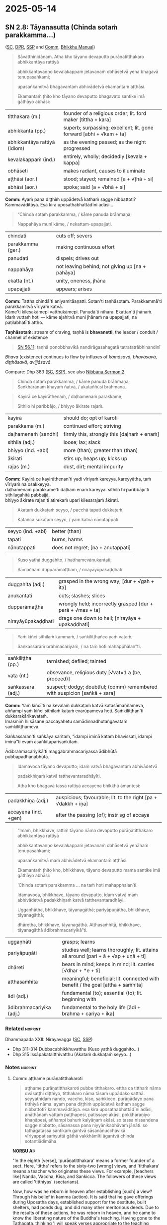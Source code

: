 #+author: gambhiro
#+youtube_id:

* 2025-05-14
** SN 2.8: Tāyanasutta (Chinda sotaṁ parakkamma...)

([[https://suttacentral.net/sn2.8/pli/ms][SC]], [[https://www.digitalpalireader.online/_dprhtml/index.html?loc=s.0.0.0.1.0.7.m|dpr://s.0.0.0.2.0.6.a.][DPR]], [[http://localhost:4848/suttas/sn2.8/pli/ms?window_type=Sutta+Study][SSP]] and [[http://localhost:4848/suttas/s0301a.att/pli/cst4?quote=a%25E1%25B9%25AD%25E1%25B9%25ADhame%2520pur%25C4%2581%25E1%25B9%2587atitthakaroti%2520pubbe%2520titthakaro&window_type=Sutta+Study][Comm]], [[https://bhikkhu-manual.github.io/chants/patimokkha-chants.html#t%C4%81yana-g%C4%81th%C4%81][Bhikkhu Manual]])

#+begin_quote
Sāvatthinidānaṁ. Atha kho tāyano devaputto purāṇatitthakaro abhikkantāya rattiyā

abhikkantavaṇṇo kevalakappaṁ jetavanaṁ obhāsetvā yena bhagavā tenupasaṅkami;

upasaṅkamitvā bhagavantaṁ abhivādetvā ekamantaṁ aṭṭhāsi.

Ekamantaṁ ṭhito kho tāyano devaputto bhagavato santike imā gāthāyo abhāsi:
#+end_quote

| titthakara (m.)              | founder of a religious order; lit. ford maker [tittha + kara]       |
| abhikkanta (pp.)             | superb; surpassing; excellent; lit. gone forward [abhi + √kam + ta] |
| abhikkantāya rattiyā (idiom) | as the evening passed; as the night progressed                      |
| kevalakappaṁ (ind.)         | entirely, wholly; decidedly [kevala + kappa]                        |
| obhāseti                     | makes radiant, causes to illuminate                                 |
| aṭṭhāsi (aor.)               | stood; stayed; remained [a + √ṭhā + si]                             |
| abhāsi (aor.)                | spoke; said [a + √bhā + si]                                         |

*Comm:* Ayaṁ pana diṭṭhiṁ uppādetvā kathaṁ sagge nibbattoti? Kammavāditāya. Esa kira uposathabhattādīni adāsi...

#+begin_quote
“Chinda sotaṁ parakkamma, / kāme panuda brāhmaṇa;

Nappahāya munī kāme, / nekattam-upapajjati.
#+end_quote

| chindati          | cuts off; severs                                |
| parakkamma (ger.) | making continuous effort                        |
| panudati          | dispels; drives out                             |
| nappahāya         | not leaving behind; not giving up [na + pahāya] |
| ekatta (nt.)      | unity, oneness, jhāna                           |
| upapajjati        | appears; arises                                 |

*Comm:* Tattha chindā'ti aniyamitāaṇatti. Sotan'ti taṇhāsotaṁ. Parakkammā'ti parakkamitvā vīriyaṁ katvā. \\
Kāme'ti kilesakāmepi vatthukāmepi. Panudā'ti nīhara. Ekattan'ti jhānaṁ. \\
Idaṁ vuttaṁ hoti — kāme ajahitvā muni jhānaṁ na upapajjati, na paṭilabhatī'ti attho.

*Taṇhāsotaṁ:* stream of craving, taṇhā is *bhavanetti*, the leader / conduit / channel of existence

#+begin_quote
[[https://suttacentral.net/sn56.11/pli/ms][SN 56.11]]: taṇhā ponobbhavikā nandirāgasahagatā tatratatrābhinandinī
#+end_quote

/Bhava/ (existence) continues to flow by influxes of /kāmāsavā, bhavāsavā, diṭṭhāsavā, avijjāsavā/.

Compare: Dhp 383 ([[https://suttacentral.net/dhp383-423/pli/ms][SC]], [[http://localhost:4848/suttas/dhp383-423/pli/ms?window_type=Sutta+Study][SSP]]), see also [[https://seeingthroughthenet.github.io/nibbana-the-mind-stilled/sermon-02.html?highlight=Chinda%20sota%E1%B9%81%20parakkamma#sermon-2][Nibbāna Sermon 2]]

#+begin_quote
Chinda sotaṁ parakkamma, / kāme panuda brāhmaṇa; \\
Saṅkhārānaṁ khayaṁ ñatvā, / akataññūsi brāhmaṇa.
#+end_quote

#+html: <div class="pagebreak"></div>

#+begin_quote
Kayirā ce kayirāthenaṁ, / daḷhamenaṁ parakkame;

Sithilo hi paribbājo, / bhiyyo ākirate rajaṁ.
#+end_quote

| kayirā              | should do; opt of karoti                   |
| parakkama (m.)      | continued effort; striving                 |
| daḷhamenaṁ (sandhi) | firmly this, strongly this [daḷhaṁ + enaṁ] |
| sithila (adj.)      | loose; lax; slack                          |
| bhiyyo (ind. +abl)  | more (than); greater than (than)           |
| ākirati             | stirs up; heaps up; kicks up               |
| rajas (m.)          | dust, dirt; mental impurity                |

*Comm:* Kayirā ce kayirāthenan'ti yadi vīriyaṁ kareyya, kareyyātha, taṁ vīriyaṁ na osakkeyya. \\
daḷhamenaṁ parakkame'ti daḷhaṁ enaṁ kareyya. sithilo hi paribbājo'ti sithilagahitā pabbajjā. \\
bhiyyo ākirate rajan'ti atirekaṁ upari kilesarajaṁ ākirati.

#+begin_quote
Akataṁ dukkaṭaṁ seyyo, / pacchā tapati dukkaṭaṁ;

Katañca sukataṁ seyyo, / yaṁ katvā nānutappati.
#+end_quote

| seyyo (ind. +abl) | better (than) |
| tapati            | burns, harms  |
| nānutappati       | does not regret; [na + anutappati] |

#+begin_quote
Kuso yathā duggahito, / hatthamevānukantati;

Sāmaññaṁ dupparāmaṭṭhaṁ, / nirayāyūpakaḍḍhati.
#+end_quote

| duggahita (adj.)   | grasped in the wrong way; [dur + √gah + ita]               |
| anukantati         | cuts; slashes; slices                                      |
| dupparāmaṭṭha      | wrongly held; incorrectly grasped [dur + parā + √mas + ta] |
| nirayāyūpakaḍḍhati | drags one down to hell; [nirayāya + upakaḍḍhati]           |

#+begin_quote
Yaṁ kiñci sithilaṁ kammaṁ, / saṅkiliṭṭhañca yaṁ vataṁ;

Saṅkassaraṁ brahmacariyaṁ, / na taṁ hoti mahapphalan”ti.
#+end_quote

| saṅkiliṭṭha (pp.) | tarnished; defiled; tainted                                               |
| vata (nt.)        | obsevance, religious duty [√vat×1 a (be, proceed)]                        |
| saṅkassara (adj.) | suspect; dodgy; doubtful; (comm) remembered with suspicion [saṅkā + sara] |

*Comm:* Yaṁ kiñcī'ti na kevalaṁ dukkaṭaṁ katvā katasāmaññameva, \\
aññampi yaṁ kiñci sithilaṁ kataṁ evarūpameva hoti. Saṁkiliṭṭhan'ti dukkarakārikavataṁ. \\
Imasmiṁ hi sāsane paccayahetu samādinnadhutaṅgavataṁ saṁkiliṭṭhameva.

Saṅkassaran'ti saṅkāya saritaṁ, “idampi iminā kataṁ bhavissati, idampi iminā”ti
evaṁ āsaṅkitaparisaṅkitaṁ.

Ādibrahmacariyikā'ti maggabrahmacariyassa ādibhūtā pubbapadhānabhūtā.

#+begin_quote
Idamavoca tāyano devaputto; idaṁ vatvā bhagavantaṁ abhivādetvā

padakkhiṇaṁ katvā tatthevantaradhāyīti.

Atha kho bhagavā tassā rattiyā accayena bhikkhū āmantesi:
#+end_quote

| padakkhiṇa (adj.)    | auspicious; favourable; lit. to the right [pa + √dakkh + iṇa]  |
| accayena (ind. +gen) | after the passing (of); instr sg of accaya                     |

#+begin_quote
“Imaṁ, bhikkhave, rattiṁ tāyano nāma devaputto purāṇatitthakaro abhikkantāya rattiyā

abhikkantavaṇṇo kevalakappaṁ jetavanaṁ obhāsetvā yenāhaṁ tenupasaṅkami;

upasaṅkamitvā maṁ abhivādetvā ekamantaṁ aṭṭhāsi.

Ekamantaṁ ṭhito kho, bhikkhave, tāyano devaputto mama santike imā gāthāyo abhāsi:

‘Chinda sotaṁ parakkamma ... na taṁ hoti mahapphalan’ti.

Idamavoca, bhikkhave, tāyano devaputto, idaṁ vatvā maṁ abhivādetvā padakkhiṇaṁ katvā tatthevantaradhāyi.

Uggaṇhātha, bhikkhave, tāyanagāthā; pariyāpuṇātha, bhikkhave, tāyanagāthā;

dhāretha, bhikkhave, tāyanagāthā. Atthasaṁhitā, bhikkhave, tāyanagāthā ādibrahmacariyikā”ti.
#+end_quote

| uggaṇhāti                | grasps; learns                                                                       |
| pariyāpuṇāti             | studies well; learns thoroughly; lit. attains all around [pari + ā + √ap + uṇā + ti] |
| dhāreti                  | bears in mind; keeps in mind; lit. carries  [√dhar + *e + ti]                        |
| atthasaṁhita            | meaningful; beneficial;  lit. connected with benefit / the goal [attha + saṁhita]   |
| ādi (adj.)               | fundamental (to); essential (to); lit. beginning with                                |
| ādibrahmacariyika (adj.) | fundamental to the holy life [ādi + brahma + cariya + ika]                           |

#+html: <div class="pagebreak"></div>

*** Related :noprint:

Dhammapada XXII: Nirayavagga ([[https://suttacentral.net/dhp306-319/pli/ms][SC]], [[http://localhost:4848/suttas/dhp306-319/pli/ms?window_type=Sutta+Study][SSP]])

- Dhp 311-314 Dubbacabhikkhuvatthu (Kuso yathā duggahito...)
- Dhp 315 Issāpakataitthivatthu (Akataṁ dukkaṭaṁ seyyo...)

*** Notes :noprint:
**** Comm: aṭṭhame purāṇatitthakaroti

#+begin_quote
aṭṭhame purāṇatitthakaroti pubbe titthakaro. ettha ca titthaṁ nāma dvāsaṭṭhi diṭṭhiyo, titthakaro nāma tāsaṁ uppādako satthā. seyyathidaṁ nando, vaccho, kiso, saṁkicco. purāṇādayo pana titthiyā nāma. ayaṁ pana diṭṭhiṁ uppādetvā kathaṁ sagge nibbattoti? kammavāditāya. esa kira uposathabhattādīni adāsi, anāthānaṁ vattaṁ paṭṭhapesi, patissaye akāsi, pokkharaṇiyo khaṇāpesi, aññampi bahuṁ kalyāṇaṁ akāsi. so tassa nissandena sagge nibbatto, sāsanassa pana niyyānikabhāvaṁ jānāti. so tathāgatassa santikaṁ gantvā sāsanānucchavikā vīriyappaṭisaṁyuttā gāthā vakkhāmīti āgantvā chinda sotantiādimāha.
#+end_quote

*NORBU AI:*

"In the eighth [verse], 'purāṇatitthakara' means a former founder of a sect. Here, 'tittha' refers to the sixty-two [wrong] views, and 'titthakara' means a teacher who originates these views. For example, [teachers like] Nanda, Vaccha, Kisa, and Sankicca. The followers of these views are called 'titthiyas' (sectarians).

Now, how was he reborn in heaven after establishing [such] a view? Through his belief in kamma (action). It is said that he gave offerings during Uposatha days, established support for the destitute, built shelters, had ponds dug, and did many other meritorious deeds. Due to the results of these actions, he was reborn in heaven, and he came to know the liberating nature of the Buddha's teaching. Having gone to the Tathagata, thinking 'I will speak verses appropriate to the teaching concerning effort,' he came and spoke [the verse] beginning with 'chinda sotaṁ' (cut the stream)."

**** Comm: tattha chindāti

#+begin_quote
tattha chindāti aniyamitāaṇatti. sotanti taṇhāsotaṁ. parakkammāti parakkamitvā vīriyaṁ katvā. kāmeti kilesakāmepi vatthukāmepi. panudāti nīhara. ekattanti jhānaṁ. idaṁ vuttaṁ hoti — kāme ajahitvā muni jhānaṁ na upapajjati, na paṭilabhatīti attho.

kayirā ce kayirāthenanti yadi vīriyaṁ kareyya, kareyyātha, taṁ vīriyaṁ na osakkeyya.
daḷhamenaṁ parakkameti daḷhaṁ enaṁ kareyya.
sithilo hi paribbājoti sithilagahitā pabbajjā.
bhiyyo ākirate rajanti atirekaṁ upari kilesarajaṁ ākirati.

akataṁ dukkaṭaṁ seyyoti dukkaṭaṁ akatameva seyyo.
yaṁ kiñcīti na kevalaṁ dukkaṭaṁ katvā katasāmaññameva, aññampi yaṁ kiñci sithilaṁ kataṁ evarūpameva hoti.
saṁkiliṭṭhanti dukkarakārikavataṁ.
imasmiṁ hi sāsane paccayahetu samādinnadhutaṅgavataṁ saṁkiliṭṭhameva.
saṅkassaranti saṅkāya saritaṁ, “idampi iminā kataṁ bhavissati, idampi iminā”ti evaṁ āsaṅkitaparisaṅkitaṁ. ādibrahmacariyikāti maggabrahmacariyassa ādibhūtā pubbapadhānabhūtā. aṭṭhamaṁ.
#+end_quote

*NORBU AI:*

"Here, 'chinda' (cut) is an indefinite command. 'Sota' (stream) means the stream of craving. 'Parakkamma' means having made an effort, having applied energy. 'Kāme' refers to both defiling sensual pleasures and objects of sensual pleasure. 'Panuda' means to remove. 'Ekatta' means jhāna (meditation absorption).

This is what is meant: A sage cannot enter or attain jhāna without abandoning sensual pleasures.

'Kayirā ce kayirāthena' means if one should make an effort, one should make it, that effort should not slacken. 'Daḷhamenaṁ parakkame' means one should make it firm. 'Sithilo hi paribbājo' means a loosely practiced religious life. 'Bhiyyo ākirate rajaṁ' means it scatters even more dust of defilements above.

'Akataṁ dukkaṭaṁ seyyo' means it is better not to do wrong. 'Yaṁ kiñci' means not only having done wrong in religious practice, but whatever else is done loosely is also like this. 'Saṁkiliṭṭhaṁ' refers to difficult ascetic practices. In this teaching, ascetic practices undertaken for the sake of requisites are indeed defiled. 'Saṅkassaraṁ' means remembered with suspicion, as in "this must have been done by him, and this too" - thus doubted and suspected. 'Ādibrahmacariyikā' means fundamental to the holy life of the path, being the preliminary effort. This is the eighth [verse]."
